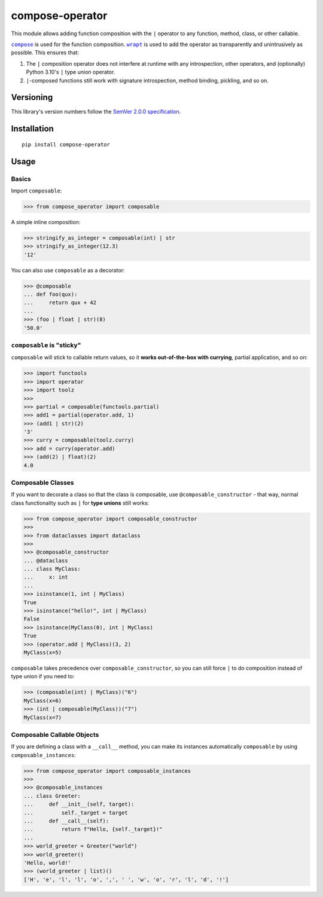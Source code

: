 compose-operator
================

This module allows adding function composition with the ``|``
operator to any function, method, class, or other callable.

|compose|_ is used for the function composition.
|wrapt|_ is used to add the operator as transparently
and unintrusively as possible. This ensures that:

1. The ``|`` composition operator does not interfere at
   runtime with any introspection, other operators, and
   (optionally) Python 3.10's ``|`` type union operator.

2. ``|``-composed functions still work with signature
   introspection, method binding, pickling, and so on.

.. |compose| replace:: ``compose``
.. _compose: https://pypi.org/project/compose
.. |wrapt| replace:: ``wrapt``
.. _wrapt: https://pypi.org/project/wrapt


Versioning
----------

This library's version numbers follow the `SemVer 2.0.0
specification <https://semver.org/spec/v2.0.0.html>`_.


Installation
------------

::

    pip install compose-operator


Usage
-----

Basics
~~~~~~

Import ``composable``:

.. code:: python

    >>> from compose_operator import composable

A simple inline composition:

.. code:: python

    >>> stringify_as_integer = composable(int) | str
    >>> stringify_as_integer(12.3)
    '12'

You can also use ``composable`` as a decorator:

.. code:: python

    >>> @composable
    ... def foo(qux):
    ...     return qux + 42
    ... 
    >>> (foo | float | str)(8)
    '50.0'


``composable`` is "sticky"
~~~~~~~~~~~~~~~~~~~~~~~~~~

``composable`` will stick to callable return
values, so it **works out-of-the-box with
currying**, partial application, and so on:

.. code:: python

    >>> import functools
    >>> import operator
    >>> import toolz
    >>> 
    >>> partial = composable(functools.partial)
    >>> add1 = partial(operator.add, 1)
    >>> (add1 | str)(2)
    '3'
    >>> curry = composable(toolz.curry)
    >>> add = curry(operator.add)
    >>> (add(2) | float)(2)
    4.0


Composable Classes
~~~~~~~~~~~~~~~~~~

If you want to decorate a class so that the class
is composable, use ``@composable_constructor`` -
that way, normal class functionality such as ``|``
for **type unions** still works:

.. code:: python

    >>> from compose_operator import composable_constructor
    >>> 
    >>> from dataclasses import dataclass
    >>> 
    >>> @composable_constructor
    ... @dataclass
    ... class MyClass:
    ...     x: int
    ... 
    >>> isinstance(1, int | MyClass)
    True
    >>> isinstance("hello!", int | MyClass)
    False
    >>> isinstance(MyClass(0), int | MyClass)
    True
    >>> (operator.add | MyClass)(3, 2)
    MyClass(x=5)

``composable`` takes precedence over
``composable_constructor``, so you can
still force ``|`` to do composition
instead of type union if you need to:

.. code:: python

    >>> (composable(int) | MyClass)("6")
    MyClass(x=6)
    >>> (int | composable(MyClass))("7")
    MyClass(x=7)


Composable Callable Objects
~~~~~~~~~~~~~~~~~~~~~~~~~~~

If you are defining a class with a ``__call__`` method,
you can make its instances automatically ``composable``
by using ``composable_instances``:

.. code:: python

    >>> from compose_operator import composable_instances
    >>> 
    >>> @composable_instances
    ... class Greeter:
    ...     def __init__(self, target):
    ...         self._target = target
    ...     def __call__(self):
    ...         return f"Hello, {self._target}!"
    ... 
    >>> world_greeter = Greeter("world")
    >>> world_greeter()
    'Hello, world!'
    >>> (world_greeter | list)()
    ['H', 'e', 'l', 'l', 'o', ',', ' ', 'w', 'o', 'r', 'l', 'd', '!']
